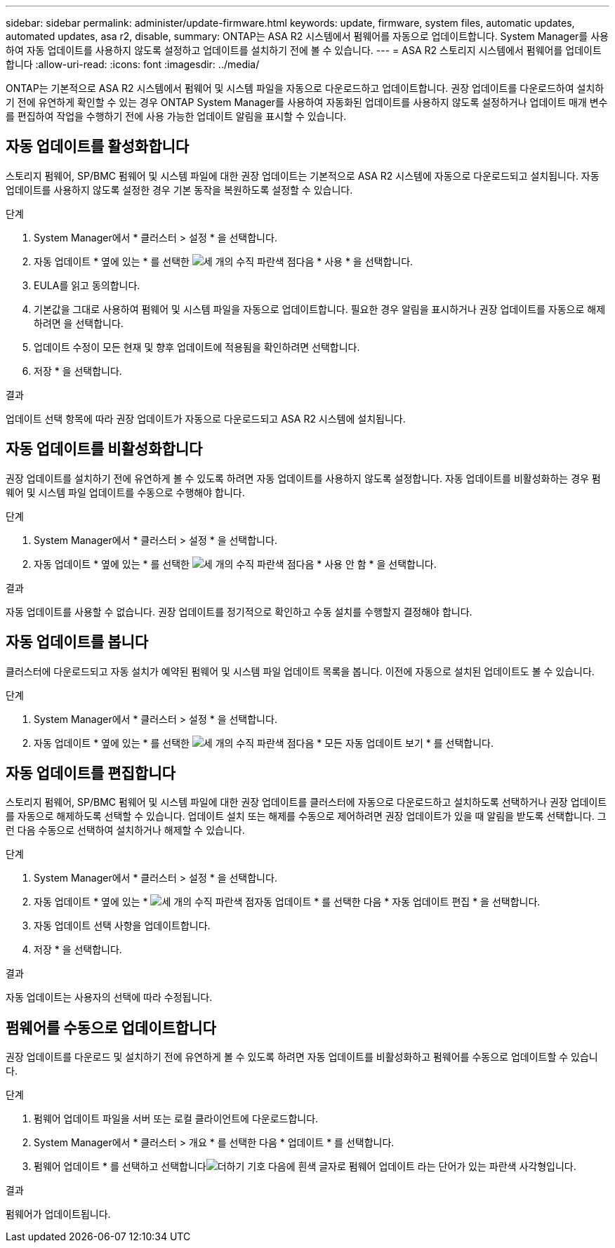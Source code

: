 ---
sidebar: sidebar 
permalink: administer/update-firmware.html 
keywords: update, firmware, system files, automatic updates, automated updates, asa r2, disable, 
summary: ONTAP는 ASA R2 시스템에서 펌웨어를 자동으로 업데이트합니다. System Manager를 사용하여 자동 업데이트를 사용하지 않도록 설정하고 업데이트를 설치하기 전에 볼 수 있습니다. 
---
= ASA R2 스토리지 시스템에서 펌웨어를 업데이트합니다
:allow-uri-read: 
:icons: font
:imagesdir: ../media/


[role="lead"]
ONTAP는 기본적으로 ASA R2 시스템에서 펌웨어 및 시스템 파일을 자동으로 다운로드하고 업데이트합니다. 권장 업데이트를 다운로드하여 설치하기 전에 유연하게 확인할 수 있는 경우 ONTAP System Manager를 사용하여 자동화된 업데이트를 사용하지 않도록 설정하거나 업데이트 매개 변수를 편집하여 작업을 수행하기 전에 사용 가능한 업데이트 알림을 표시할 수 있습니다.



== 자동 업데이트를 활성화합니다

스토리지 펌웨어, SP/BMC 펌웨어 및 시스템 파일에 대한 권장 업데이트는 기본적으로 ASA R2 시스템에 자동으로 다운로드되고 설치됩니다. 자동 업데이트를 사용하지 않도록 설정한 경우 기본 동작을 복원하도록 설정할 수 있습니다.

.단계
. System Manager에서 * 클러스터 > 설정 * 을 선택합니다.
. 자동 업데이트 * 옆에 있는 * 를 선택한 image:icon_kabob.gif["세 개의 수직 파란색 점"]다음 * 사용 * 을 선택합니다.
. EULA를 읽고 동의합니다.
. 기본값을 그대로 사용하여 펌웨어 및 시스템 파일을 자동으로 업데이트합니다. 필요한 경우 알림을 표시하거나 권장 업데이트를 자동으로 해제하려면 을 선택합니다.
. 업데이트 수정이 모든 현재 및 향후 업데이트에 적용됨을 확인하려면 선택합니다.
. 저장 * 을 선택합니다.


.결과
업데이트 선택 항목에 따라 권장 업데이트가 자동으로 다운로드되고 ASA R2 시스템에 설치됩니다.



== 자동 업데이트를 비활성화합니다

권장 업데이트를 설치하기 전에 유연하게 볼 수 있도록 하려면 자동 업데이트를 사용하지 않도록 설정합니다. 자동 업데이트를 비활성화하는 경우 펌웨어 및 시스템 파일 업데이트를 수동으로 수행해야 합니다.

.단계
. System Manager에서 * 클러스터 > 설정 * 을 선택합니다.
. 자동 업데이트 * 옆에 있는 * 를 선택한 image:icon_kabob.gif["세 개의 수직 파란색 점"]다음 * 사용 안 함 * 을 선택합니다.


.결과
자동 업데이트를 사용할 수 없습니다. 권장 업데이트를 정기적으로 확인하고 수동 설치를 수행할지 결정해야 합니다.



== 자동 업데이트를 봅니다

클러스터에 다운로드되고 자동 설치가 예약된 펌웨어 및 시스템 파일 업데이트 목록을 봅니다. 이전에 자동으로 설치된 업데이트도 볼 수 있습니다.

.단계
. System Manager에서 * 클러스터 > 설정 * 을 선택합니다.
. 자동 업데이트 * 옆에 있는 * 를 선택한 image:icon_kabob.gif["세 개의 수직 파란색 점"]다음 * 모든 자동 업데이트 보기 * 를 선택합니다.




== 자동 업데이트를 편집합니다

스토리지 펌웨어, SP/BMC 펌웨어 및 시스템 파일에 대한 권장 업데이트를 클러스터에 자동으로 다운로드하고 설치하도록 선택하거나 권장 업데이트를 자동으로 해제하도록 선택할 수 있습니다. 업데이트 설치 또는 해제를 수동으로 제어하려면 권장 업데이트가 있을 때 알림을 받도록 선택합니다. 그런 다음 수동으로 선택하여 설치하거나 해제할 수 있습니다.

.단계
. System Manager에서 * 클러스터 > 설정 * 을 선택합니다.
. 자동 업데이트 * 옆에 있는 * image:icon_kabob.gif["세 개의 수직 파란색 점"]자동 업데이트 * 를 선택한 다음 * 자동 업데이트 편집 * 을 선택합니다.
. 자동 업데이트 선택 사항을 업데이트합니다.
. 저장 * 을 선택합니다.


.결과
자동 업데이트는 사용자의 선택에 따라 수정됩니다.



== 펌웨어를 수동으로 업데이트합니다

권장 업데이트를 다운로드 및 설치하기 전에 유연하게 볼 수 있도록 하려면 자동 업데이트를 비활성화하고 펌웨어를 수동으로 업데이트할 수 있습니다.

.단계
. 펌웨어 업데이트 파일을 서버 또는 로컬 클라이언트에 다운로드합니다.
. System Manager에서 * 클러스터 > 개요 * 를 선택한 다음 * 업데이트 * 를 선택합니다.
. 펌웨어 업데이트 * 를 선택하고 선택합니다image:icon_update_firmware.png["더하기 기호 다음에 흰색 글자로 펌웨어 업데이트 라는 단어가 있는 파란색 사각형입니다"].


.결과
펌웨어가 업데이트됩니다.
